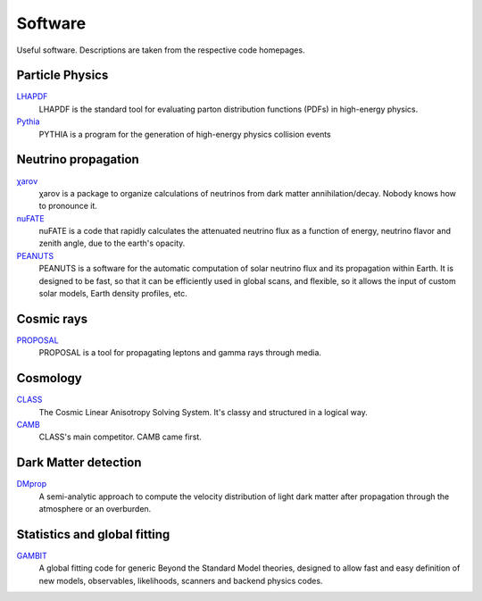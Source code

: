 Software
========

Useful software. Descriptions are taken from the respective code homepages. 


Particle Physics
----------------

`LHAPDF <https://lhapdf.hepforge.org>`_
    LHAPDF is the standard tool for evaluating parton distribution functions (PDFs) in high-energy physics.

`Pythia <https://pythia.org>`_
    PYTHIA is a program for the generation of high-energy physics collision events


Neutrino propagation
--------------------

`χarον <https://github.com/icecube/charon>`_
    χarον is a package to organize calculations of neutrinos from dark matter annihilation/decay. Nobody knows how to pronounce it.

`nuFATE <https://github.com/aaronvincent/nuFATE>`_ 
    nuFATE is a code that rapidly calculates the attenuated neutrino flux as a function of energy, neutrino flavor and zenith angle, due to the earth's opacity.

`PEANUTS <https://github.com/michelelucente/PEANUTS>`_
    PEANUTS is a software for the automatic computation of solar neutrino flux and its propagation within Earth. It is designed to be fast, so that it can be efficiently used in global scans, and flexible, so it allows the input of custom solar models, Earth density profiles, etc.

Cosmic rays
-----------

`PROPOSAL <https://github.com/tudo-astroparticlephysics/PROPOSAL>`_
    PROPOSAL is a tool for propagating leptons and gamma rays through media.

Cosmology
---------

`CLASS <https://lesgourg.github.io/class_public/class.html>`_
    The Cosmic Linear Anisotropy Solving System. It's classy and structured in a logical way.

`CAMB <https://camb.readthedocs.io/en/latest/>`_
    CLASS's main competitor. CAMB came first. 

Dark Matter detection
---------------------

`DMprop <https://github.com/ccapp413/DMpropPublic>`_
    A semi-analytic approach to compute the velocity distribution of light dark matter after propagation through the atmosphere or an overburden. 


Statistics and global fitting
-----------------------------

`GAMBIT <https://gambit.hepforge.org>`_
    A global fitting code for generic Beyond the Standard Model theories, designed to allow fast and easy definition of new models, observables, likelihoods, scanners and backend physics codes.
